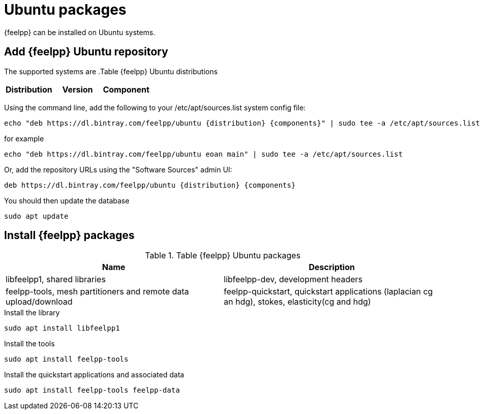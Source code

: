 = Ubuntu packages

{feelpp} can be installed on Ubuntu systems.

== Add {feelpp} Ubuntu repository

The supported systems are
.Table {feelpp} Ubuntu distributions
|===
|Distribution | Version | Component

|eoan, 19.10, main

|===

Using the command line, add the following to your /etc/apt/sources.list system config file:
----
echo "deb https://dl.bintray.com/feelpp/ubuntu {distribution} {components}" | sudo tee -a /etc/apt/sources.list
----
for example
----
echo "deb https://dl.bintray.com/feelpp/ubuntu eoan main" | sudo tee -a /etc/apt/sources.list
----
Or, add the repository URLs using the "Software Sources" admin UI:
----
deb https://dl.bintray.com/feelpp/ubuntu {distribution} {components}
----

You should then update the database
----
sudo apt update
----

== Install {feelpp} packages

.Table {feelpp} Ubuntu packages
|===
|Name | Description

|libfeelpp1, shared libraries
|libfeelpp-dev, development headers
|feelpp-tools, mesh partitioners and remote data upload/download
|feelpp-quickstart, quickstart applications (laplacian cg an hdg), stokes, elasticity(cg and hdg)

|===


.Install the library
----
sudo apt install libfeelpp1
----

.Install the tools
----
sudo apt install feelpp-tools
----

.Install the quickstart applications and associated data
----
sudo apt install feelpp-tools feelpp-data
----
